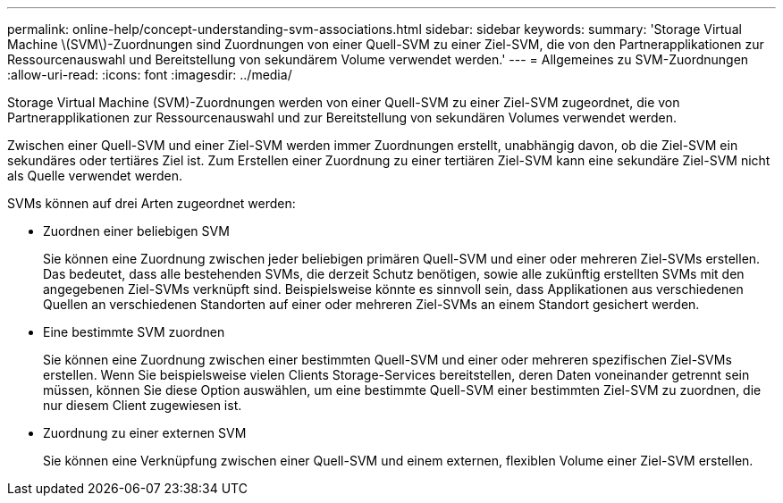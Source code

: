 ---
permalink: online-help/concept-understanding-svm-associations.html 
sidebar: sidebar 
keywords:  
summary: 'Storage Virtual Machine \(SVM\)-Zuordnungen sind Zuordnungen von einer Quell-SVM zu einer Ziel-SVM, die von den Partnerapplikationen zur Ressourcenauswahl und Bereitstellung von sekundärem Volume verwendet werden.' 
---
= Allgemeines zu SVM-Zuordnungen
:allow-uri-read: 
:icons: font
:imagesdir: ../media/


[role="lead"]
Storage Virtual Machine (SVM)-Zuordnungen werden von einer Quell-SVM zu einer Ziel-SVM zugeordnet, die von Partnerapplikationen zur Ressourcenauswahl und zur Bereitstellung von sekundären Volumes verwendet werden.

Zwischen einer Quell-SVM und einer Ziel-SVM werden immer Zuordnungen erstellt, unabhängig davon, ob die Ziel-SVM ein sekundäres oder tertiäres Ziel ist. Zum Erstellen einer Zuordnung zu einer tertiären Ziel-SVM kann eine sekundäre Ziel-SVM nicht als Quelle verwendet werden.

SVMs können auf drei Arten zugeordnet werden:

* Zuordnen einer beliebigen SVM
+
Sie können eine Zuordnung zwischen jeder beliebigen primären Quell-SVM und einer oder mehreren Ziel-SVMs erstellen. Das bedeutet, dass alle bestehenden SVMs, die derzeit Schutz benötigen, sowie alle zukünftig erstellten SVMs mit den angegebenen Ziel-SVMs verknüpft sind. Beispielsweise könnte es sinnvoll sein, dass Applikationen aus verschiedenen Quellen an verschiedenen Standorten auf einer oder mehreren Ziel-SVMs an einem Standort gesichert werden.

* Eine bestimmte SVM zuordnen
+
Sie können eine Zuordnung zwischen einer bestimmten Quell-SVM und einer oder mehreren spezifischen Ziel-SVMs erstellen. Wenn Sie beispielsweise vielen Clients Storage-Services bereitstellen, deren Daten voneinander getrennt sein müssen, können Sie diese Option auswählen, um eine bestimmte Quell-SVM einer bestimmten Ziel-SVM zu zuordnen, die nur diesem Client zugewiesen ist.

* Zuordnung zu einer externen SVM
+
Sie können eine Verknüpfung zwischen einer Quell-SVM und einem externen, flexiblen Volume einer Ziel-SVM erstellen.


